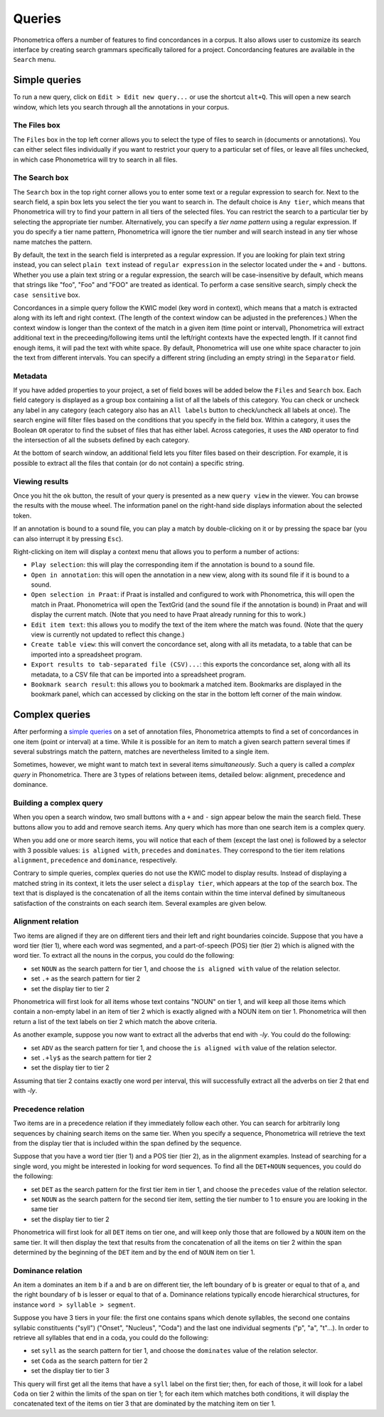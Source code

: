 Queries
=======


Phonometrica offers a number of features to find concordances in a corpus. It
also allows user to customize its search interface by creating search
grammars specifically tailored for a project. Concordancing features are
available in the ``Search`` menu.


Simple queries
--------------


To run a new query, click on ``Edit > Edit new query...`` or use
the shortcut ``alt+Q``. This will open a new
search window, which lets you search through all the annotations in your corpus. 

The Files box
~~~~~~~~~~~~~

The ``Files`` box in the top left corner allows you to select the type
of files to search in (documents or annotations). You can either select
files individually if you want to restrict your query to a particular
set of files, or leave all files unchecked, in which case Phonometrica will
try to search in all files.

The Search box
~~~~~~~~~~~~~~

The ``Search`` box in the top right corner allows you to enter some text
or a regular expression to search for. Next to the search field, a spin
box lets you select the tier you want to search in. The default choice
is ``Any tier``, which means that Phonometrica will try to find your pattern
in all tiers of the selected files. You can restrict the search to a
particular tier by selecting the appropriate tier number. Alternatively,
you can specify a *tier name pattern* using a regular expression. If you
do specify a tier name pattern, Phonometrica will ignore the tier number and
will search instead in any tier whose name matches the pattern.

By default, the text in the search field is interpreted as a regular
expression. If you are looking for plain text string instead, you can
select ``plain text`` instead of ``regular expression`` in the selector
located under the ``+`` and ``-`` buttons. Whether you use a plain text
string or a regular expression, the search will be case-insensitive by
default, which means that strings like "foo", "Foo" and "FOO" are
treated as identical. To perform a case sensitive search, simply check
the ``case sensitive`` box.

Concordances in a simple query follow the KWIC model (key word in
context), which means that a match is extracted along with its left and
right context. (The length of the context window can be adjusted in the
preferences.) When the context window is longer than the context of the
match in a given item (time point or interval), Phonometrica will extract
additional text in the preceeding/following items until the left/right
contexts have the expected length. If it cannot find enough items, it
will pad the text with white space. By default, Phonometrica will use one
white space character to join the text from different intervals. You can
specify a different string (including an empty string) in the
``Separator`` field.

Metadata
~~~~~~~~

If you have added properties to your project, a set of field boxes
will be added below the ``Files`` and ``Search`` box. Each field
category is displayed as a group box containing a list of all the labels
of this category. You can check or uncheck any label in any category
(each category also has an ``All labels`` button to check/uncheck all
labels at once). The search engine will filter files based on the
conditions that you specify in the field box. Within a category, it
uses the Boolean ``OR`` operator to find the subset of files that has
either label. Across categories, it uses the ``AND`` operator to find
the intersection of all the subsets defined by each category.

At the bottom of search window, an additional field lets you filter
files based on their description. For example, it is possible to extract
all the files that contain (or do not contain) a specific string.

Viewing results
~~~~~~~~~~~~~~~

Once you hit the ``ok`` button, the result of your query is presented as
a new ``query view`` in the viewer. You can browse the results with the
mouse wheel. The information panel on the right-hand side displays
information about the selected token.

If an annotation is bound to a sound file, you can play a match by
double-clicking on it or by pressing the space bar (you can also
interrupt it by pressing ``Esc``).

Right-clicking on item will display a context menu that allows you to
perform a number of actions:

-  ``Play selection``: this will play the corresponding item if the
   annotation is bound to a sound file.

-  ``Open in annotation``: this will open the annotation in a new view,
   along with its sound file if it is bound to a sound.

-  ``Open selection in Praat``: if Praat is installed and configured to
   work with Phonometrica, this will open the match in Praat. Phonometrica will open
   the TextGrid (and the sound file if the annotation is bound) in Praat
   and will display the current match. (Note that you need to have Praat
   already running for this to work.)

-  ``Edit item text``: this allows you to modify the text of the item
   where the match was found. (Note that the query view is currently not
   updated to reflect this change.)

-  ``Create table view``: this will convert the concordance set, along
   with all its metadata, to a table that can be imported into a
   spreadsheet program.

-  ``Export results to tab-separated file (CSV)...``: this exports the
   concordance set, along with all its metadata, to a CSV file that can
   be imported into a spreadsheet program.

-  ``Bookmark search result``: this allows you to bookmark a matched
   item. Bookmarks are displayed in the bookmark panel, which can
   accessed by clicking on the star in the bottom left corner of the
   main window.
   
Complex queries
---------------

After performing a `simple queries <simple.md>`__ on a set of annotation
files, Phonometrica attempts to find a set of concordances in one item (point
or interval) at a time. While it is possible for an item to match a
given search pattern several times if several substrings match the
pattern, matches are nevertheless limited to a single item.

Sometimes, however, we might want to match text in several items
*simultaneously*. Such a query is called a *complex query* in Phonometrica.
There are 3 types of relations between items, detailed below: alignment,
precedence and dominance.

Building a complex query
~~~~~~~~~~~~~~~~~~~~~~~~

When you open a search window, two small buttons with a ``+`` and ``-``
sign appear below the main the search field. These buttons allow you to
add and remove search items. Any query which has more than one search
item is a complex query.

When you add one or more search items, you will notice that each of them
(except the last one) is followed by a selector with 3 possible values:
``is aligned with``, ``precedes`` and ``dominates``. They correspond to
the tier item relations ``alignment``, ``precedence`` and ``dominance``,
respectively.

Contrary to simple queries, complex queries do not use the KWIC model to
display results. Instead of displaying a matched string in its context,
it lets the user select a ``display tier``, which appears at the top of
the search box. The text that is displayed is the concatenation of all
the items contain within the time interval defined by simultaneous
satisfaction of the constraints on each search item. Several examples
are given below.

Alignment relation
~~~~~~~~~~~~~~~~~~

Two items are aligned if they are on different tiers and their left and
right boundaries coincide. Suppose that you have a word tier (tier 1),
where each word was segmented, and a part-of-speech (POS) tier (tier 2)
which is aligned with the word tier. To extract all the nouns in the
corpus, you could do the following:

-  set ``NOUN`` as the search pattern for tier 1, and choose the
   ``is aligned with`` value of the relation selector.
-  set ``.+`` as the search pattern for tier 2
-  set the display tier to tier 2

Phonometrica will first look for all items whose text contains "NOUN" on tier
1, and will keep all those items which contain a non-empty label in an
item of tier 2 which is exactly aligned with a NOUN item on tier 1.
Phonometrica will then return a list of the text labels on tier 2 which match
the above criteria.

As another example, suppose you now want to extract all the adverbs that
end with *-ly*. You could do the following:

-  set ``ADV`` as the search pattern for tier 1, and choose the
   ``is aligned with`` value of the relation selector.
-  set ``.+ly$`` as the search pattern for tier 2
-  set the display tier to tier 2

Assuming that tier 2 contains exactly one word per interval, this will
successfully extract all the adverbs on tier 2 that end with *-ly*.

Precedence relation
~~~~~~~~~~~~~~~~~~~

Two items are in a precedence relation if they immediately follow each
other. You can search for arbitrarily long sequences by chaining search
items on the same tier. When you specify a sequence, Phonometrica will
retrieve the text from the display tier that is included within the span
defined by the sequence.

Suppose that you have a word tier (tier 1) and a POS tier (tier 2), as
in the alignment examples. Instead of searching for a single word, you
might be interested in looking for word sequences. To find all the
``DET+NOUN`` sequences, you could do the following:

-  set ``DET`` as the search pattern for the first tier item in tier 1,
   and choose the ``precedes`` value of the relation selector.
-  set ``NOUN`` as the search pattern for the second tier item, setting
   the tier number to 1 to ensure you are looking in the same tier
-  set the display tier to tier 2

Phonometrica will first look for all ``DET`` items on tier one, and will keep
only those that are followed by a ``NOUN`` item on the same tier. It
will then display the text that results from the concatenation of all
the items on tier 2 within the span determined by the beginning of the
``DET`` item and by the end of ``NOUN`` item on tier 1.

Dominance relation
~~~~~~~~~~~~~~~~~~

An item ``a`` dominates an item ``b`` if ``a`` and ``b`` are on
different tier, the left boundary of ``b`` is greater or equal to that
of ``a``, and the right boundary of ``b`` is lesser or equal to that of
``a``. Dominance relations typically encode hierarchical structures, for
instance ``word > syllable > segment``.

Suppose you have 3 tiers in your file: the first one contains spans
which denote syllables, the second one contains syllabic constituents
("syll") ("Onset", "Nucleus", "Coda") and the last one individual
segments ("p", "a", "t"...). In order to retrieve all syllables that end
in a coda, you could do the following:

-  set ``syll`` as the search pattern for tier 1, and choose the
   ``dominates`` value of the relation selector.
-  set ``Coda`` as the search pattern for tier 2
-  set the display tier to tier 3

This query will first get all the items that have a ``syll`` label on
the first tier; then, for each of those, it will look for a label
``Coda`` on tier 2 within the limits of the span on tier 1; for each
item which matches both conditions, it will display the concatenated
text of the items on tier 3 that are dominated by the matching item on
tier 1.
   
